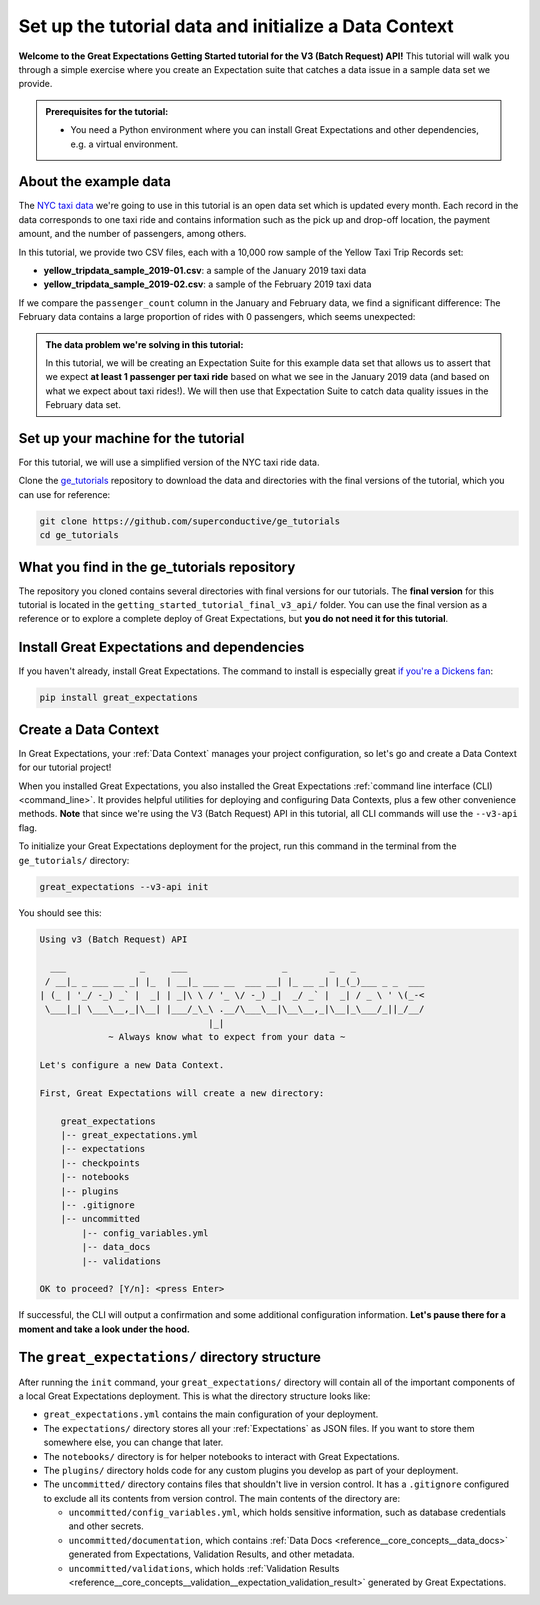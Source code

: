 .. _tutorials__getting_started_v3_api__initialize_a_data_context:

Set up the tutorial data and initialize a Data Context
======================================================

**Welcome to the Great Expectations Getting Started tutorial for the V3 (Batch Request) API!** This tutorial will walk you through a simple exercise where you create an Expectation suite that catches a data issue in a sample data set we provide.

.. admonition:: Prerequisites for the tutorial:

  - You need a Python environment where you can install Great Expectations and other dependencies, e.g. a virtual environment.

About the example data
-----------------------------------------------

The `NYC taxi data <https://www1.nyc.gov/site/tlc/about/tlc-trip-record-data.page>`_ we're going to use in this tutorial is an open data set which is updated every month. Each record in the data corresponds to one taxi ride and contains information such as the pick up and drop-off location, the payment amount, and the number of passengers, among others.

In this tutorial, we provide two CSV files, each with a 10,000 row sample of the Yellow Taxi Trip Records set:

* **yellow_tripdata_sample_2019-01.csv**: a sample of the January 2019 taxi data
* **yellow_tripdata_sample_2019-02.csv**: a sample of the February 2019 taxi data

If we compare the ``passenger_count`` column in the January and February data, we find a significant difference: The February data contains a large proportion of rides with 0 passengers, which seems unexpected:

.. figure:: /images/data_diff.png

.. admonition:: The data problem we're solving in this tutorial:

    In this tutorial, we will be creating an Expectation Suite for this example data set that allows us to assert that we expect **at least 1 passenger per taxi ride** based on what we see in the January 2019 data (and based on what we expect about taxi rides!). We will then use that Expectation Suite to catch data quality issues in the February data set.


Set up your machine for the tutorial
------------------------------------------

For this tutorial, we will use a simplified version of the NYC taxi ride data.

Clone the `ge_tutorials <https://github.com/superconductive/ge_tutorials>`_ repository to download the data and directories with the final versions of the tutorial, which you can use for reference:

.. code-block:: bash

   git clone https://github.com/superconductive/ge_tutorials
   cd ge_tutorials
   

What you find in the ge_tutorials repository
---------------------------------------------

The repository you cloned contains several directories with final versions for our tutorials. The **final version** for this tutorial is located in the ``getting_started_tutorial_final_v3_api/`` folder. You can use the final version as a reference or to explore a complete deploy of Great Expectations, but **you do not need it for this tutorial**.



Install Great Expectations and dependencies
-----------------------------------------------

If you haven't already, install Great Expectations. The command to install is especially great `if you're a Dickens fan <https://great-expectations-web-assets.s3.us-east-2.amazonaws.com/pip_install_great_expectations.png>`_:


.. code-block:: bash

    pip install great_expectations


Create a Data Context
-----------------------------------------------

In Great Expectations, your :ref:`Data Context` manages your project configuration, so let's go and create a Data Context for our tutorial project!

When you installed Great Expectations, you also installed the Great Expectations :ref:`command line interface (CLI) <command_line>`. It provides helpful utilities for deploying and configuring Data Contexts, plus a few other convenience methods.
**Note** that since we're using the V3 (Batch Request) API in this tutorial, all CLI commands will use the ``--v3-api`` flag.

To initialize your Great Expectations deployment for the project, run this command in the terminal from the ``ge_tutorials/`` directory:

.. code-block:: bash

    great_expectations --v3-api init


You should see this:

.. code-block::

    Using v3 (Batch Request) API

      ___              _     ___                  _        _   _
     / __|_ _ ___ __ _| |_  | __|_ ___ __  ___ __| |_ __ _| |_(_)___ _ _  ___
    | (_ | '_/ -_) _` |  _| | _|\ \ / '_ \/ -_) _|  _/ _` |  _| / _ \ ' \(_-<
     \___|_| \___\__,_|\__| |___/_\_\ .__/\___\__|\__\__,_|\__|_\___/_||_/__/
                                    |_|
                 ~ Always know what to expect from your data ~

    Let's configure a new Data Context.

    First, Great Expectations will create a new directory:

        great_expectations
        |-- great_expectations.yml
        |-- expectations
        |-- checkpoints
        |-- notebooks
        |-- plugins
        |-- .gitignore
        |-- uncommitted
            |-- config_variables.yml
            |-- data_docs
            |-- validations

    OK to proceed? [Y/n]: <press Enter>

If successful, the CLI will output a confirmation and some additional configuration information. **Let's pause there
for a moment and take a look under the hood.**

The ``great_expectations/`` directory structure
-----------------------------------------------

After running the ``init`` command, your ``great_expectations/`` directory will contain all of the important components of a local Great Expectations deployment. This is what the directory structure looks like:


* ``great_expectations.yml`` contains the main configuration of your deployment.
* The ``expectations/`` directory stores all your :ref:`Expectations` as JSON files. If you want to store them somewhere else, you can change that later.
* The ``notebooks/`` directory is for helper notebooks to interact with Great Expectations.
* The ``plugins/`` directory holds code for any custom plugins you develop as part of your deployment.
* The ``uncommitted/`` directory contains files that shouldn't live in version control. It has a ``.gitignore`` configured to exclude all its contents from version control. The main contents of the directory are:

  * ``uncommitted/config_variables.yml``, which holds sensitive information, such as database credentials and other secrets.
  * ``uncommitted/documentation``, which contains :ref:`Data Docs <reference__core_concepts__data_docs>` generated from Expectations, Validation Results, and other metadata.
  * ``uncommitted/validations``, which holds :ref:`Validation Results <reference__core_concepts__validation__expectation_validation_result>` generated by Great Expectations.

